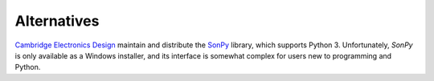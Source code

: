 Alternatives
============

`Cambridge Electronics Design`_ maintain and distribute the `SonPy`_ library, which supports Python 3. Unfortunately, `SonPy` is only available as a Windows installer, and its interface is somewhat complex for users new to programming and Python.

.. _Cambridge Electronics Design: http://ced.co.uk/
.. _SonPy: http://ced.co.uk/upgrades/spike2sonpy